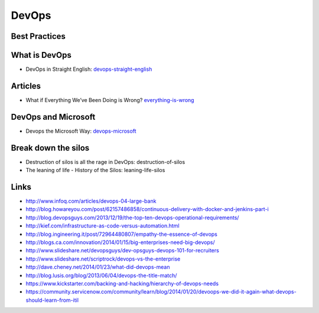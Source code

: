 ======
DevOps
======

Best Practices
--------------



What is DevOps
--------------

* DevOps in Straight English: devops-straight-english_

.. _devops-straight-english: http://developerblog.redhat.com/2014/01/15/devops-in-straight-english-part-1-of-2/?goback=%2Egde_4200099_member_5832195315742048256#%21

Articles
--------

* What if Everything We’ve Been Doing is Wrong? everything-is-wrong_

.. _everything-is-wrong: http://goatcan.wordpress.com/2014/02/12/what-if-everything-weve-been-doing-is-wrong/

DevOps and Microsoft
--------------------

* Devops the Microsoft Way: devops-microsoft_

.. _devops-microsoft: http://www.slideshare.net/chanezon/devops-the-microsoft-way


Break down the silos
--------------------

* Destruction of silos is all the rage in DevOps: destruction-of-silos
* The leaning of life - History of the Silos: leaning-life-silos

.. _destruction-of-silos: http://goatcan.wordpress.com/2014/02/19/you-build-kingdoms-because-your-mother-didnt-love-you/
.. _leaning-life-silos: http://agile.dzone.com/news/leaning-life-history-silos

Links
-----

* http://www.infoq.com/articles/devops-04-large-bank
* http://blog.howareyou.com/post/62157486858/continuous-delivery-with-docker-and-jenkins-part-i
* http://blog.devopsguys.com/2013/12/19/the-top-ten-devops-operational-requirements/
* http://kief.com/infrastructure-as-code-versus-automation.html
* http://blog.ingineering.it/post/72964480807/empathy-the-essence-of-devops
* http://blogs.ca.com/innovation/2014/01/15/big-enterprises-need-big-devops/
* http://www.slideshare.net/devopsguys/dev-opsguys-devops-101-for-recruiters
* http://www.slideshare.net/scriptrock/devops-vs-the-enterprise
* http://dave.cheney.net/2014/01/23/what-did-devops-mean
* http://blog.lusis.org/blog/2013/06/04/devops-the-title-match/
* https://www.kickstarter.com/backing-and-hacking/hierarchy-of-devops-needs
* https://community.servicenow.com/community/learn/blog/2014/01/20/devoops-we-did-it-again-what-devops-should-learn-from-itil
